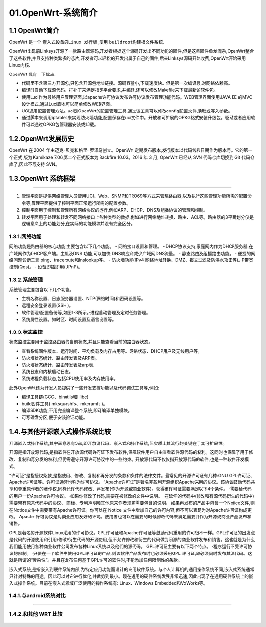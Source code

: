 01.OpenWrt-系统简介
===========================================================

1.1 OpenWrt简介
-----------------------------------------------------------

OpenWrt 是一个 ``嵌入式设备的Linux 发行版`` ,使用 ``buildroot构建根文件系统``.

OpenWrt出现前Linksys开源了一款路由器源码,开发者根据这个源码开发出不同功能的固件,但是这些固件鱼龙混杂,OpenWrt整合了这些软件,并且支持种类繁多的芯片,开发者可以轻松的开发出属于自己的固件,后来Linksys源码开始收费,OpenWrt开始采用Linux内核.

OpenWrt 具有一下优点:

- 代码里不含第三方开源包,只包含开源包地址链接。源码容量小,下载速度快。但是第一次编译慢,对网络依赖高。

- 编译时自动下载源代码、打补丁来满足指定平台要求,并编译,还可以修改Makefile来下载最新的软件包。

- 使用Luci作为最终用户管理界面,以apache许可协议发布许可协议发布管理功能代码。WEB管理界面使用JAVA EE 的MVC设计模式,通过Luci脚本可以简单修改WEB界面。

- UCI通用配置管理方法。uci是OpenWrt的配置管理工具,通过该工具可以修改config配置文件,读取或写入参数。

- 通过脚本来调用iptables来实现防火墙功能,配置保存在uci文件中。开放和可扩展的OPKG格式安装升级包。驱动或者应用软件可以通过OPKG包管理器安装或卸载。

1.2.OpenWrt发展历史
-----------------------------------------------------------

OpenWrt 在 2004 年由迈克· 贝克和格里· 罗泽马创立。OpenWrt 定期发布版本,发行版本以代码线和日期作为版本号。它的第一个正式
版为 Kamikaze 7.06,第二个正式版本为 Backfire 10.03。2016 年 3 月, OpenWrt 已经从 SVN 代码仓库切换到 Git 代码仓库了,因此不再支持 SVN。

1.3.OpenWrt 系统框架
-----------------------------------------------------------

.. figure:: ./../media/OpenWrt模块结构图.png
   :alt: OpenWrt模块结构图
   :align: center

------

1. 管理平面是提供网络管理人员使用UCI、Web、SNMP和TRO69等方式来管理路由器,以及执行这些管理功能所需的配置命令等,管理平面提供了控制平面正常运行所需的配置参数。
   
2. 控制平面用于控制和管理所有网络协议的运行,例如ARP、DHCP、DNS及组播协议的管理和控制。
   
3. 转发平面用于处理和转发不同网络接口上各种类型的数据,例如进行网络地址转换、路由、ACL等。路由器的3平面划分仅是逻辑意义上的功能划分,在实际的功能模块并没有完全区分。


1.3.1.网络功能
~~~~~~~~~~~~~~~~~~~~~~~~~~~~~~~

网络功能是路由器的核心功能,主要包含以下几个功能。
- 网络接口设置和管理。
- DHCP协议支持,家庭网内作为DHCP服务器,在广域网作为DHCP客户端。主机及DNS 功能,可以加快 DNS响应和减少广域网DNS流量。
- 静态路由及组播路由功能。
- 便捷的网络问题诊断工具 ping、traceroute和lnslookup等。
- 防火墙功能(IPv4 网络地址转换、DMZ、报文过滤及防洪水攻击等)。·P带宽控制(Qos)。
- 设备即插即用(UPnP)。

1.3.2.系统管理
~~~~~~~~~~~~~~~~~~~~~~~~~~~~~~~

系统管理主要包含以下几个功能。

- 主机名称设置、日志服务器设置、NTP(网络时间)和密码设置等。
- 远程安全登录设置(SSH )。
- 软件管理/配置备份等,如图1-3所示。·进程启动管理及定时任务管理。
- 系统属性设置。如时区、时间设置及语言设置等。

1.3.3.状态监控
~~~~~~~~~~~~~~~~~~~~~~~~~~~~~~~

状态监控主要用于监控路由器的当前状态,并且只能查看当前的路由器状态。

- 查看系统固件版本、运行时间、平均负载及内存占用等。网络状态、DHCP用户及无线用户等。
- 防火墙状态统计、路由转发表及ARP表。
- 防火墙状态统计、路由转发表及arp表.
- 系统日志和内核启动日志。
- 系统进程负载状态,包括CPU使用率及内存使用率。

此外OpenWrt还为开发人员提供了一些开发支撑功能以及代码调试工具等,例如:

- 编译工具链(GCC、binutils和l libc)
- build固件工具( mksquashfs、mkcramfs )。
- 编译SDK功能,不用完全编译整个系统,即可编译单独模块。
- 可写磁盘分区,便于安装验证功能。


1.4.与其他开源嵌入式操作系统比较
--------------------------------------

开源嵌入式操作系统,其字面意思有3点,即开放源代码、嵌入式和操作系统,但实质上其流行的关键在于其可扩展性。

开源是指开放源代码,是指软件在开放源代码许可证下发布软件,保障软件用户自由查看软件源代码的权利。这同时也保障了用于修改、复制和再分发的权利,但仍需遵守开源许可协议中的一些约束。开放源代码不仅仅指开放源代码的软件,也是一种软件开发模式。


“许可证”是指授权条款,是指使用、修改、复制和再分发的条款和条件的法律文件。最常见的开源许可证有几种:GNU GPL许可证、Apache许可证等。许可证通常也称为许可协议。
“Apache许可证”是著名非盈利开源组织Apache采用的协议。该协议鼓励代码共享和尊重原作者的著作权,同样允许代码修改、再发布(作为开源或商业软件)。获得该许可证需要满足以下4个条件。
·需要给代码的用户一份Apache许可协议。
·如果你修改了代码,需要在被修改的文件中说明。
·在延伸的代码中(修改和有源代码衍生的代码中)需要带有原来代码中的协议、
商标、专利声明和其他原来作者规定需要包含的说明。
如果再发布的产品中包含一个Notice文件,则在Notice文件中需要带有Apache许可证。你可以在 Notice 文件中增加自己的许可内容,但不可以表现为对Apache许可证构成更改。
Apache 许可协议是对商业应用友好的许可。使用者也可以在需要的时候修改代码来满足需要并作为开源或商业产品发布和销售。


GPL是著名的开源软件Linux采用的许可协议。GPL许可证和Apache许可证等鼓励代码重用的许可很不一样。GPL许可证的出发点是代码的开源使用和引用/修改/衍生代码的开源使用,但不允许修改和衍生的代码做为闭源的商业软件发布和销售。这也就是为什么我们能用使用各种商业软件公司发布各种Linux系统以及他们的源代码。
GPL许可证主要有以下两个特点。
·程序运行不受许可协议的限制。
·只要在一个软件中使用GPL许可证的产品,则该软件产品发布时也必须采用GPL
许可证,即必须同时发布其源代码。这就是所谓的“传染性”。并且在发布任何基于GPL许可的软件时,不能添加任何限制性的条款。

嵌入式系统,是指嵌入到硬件系统内部,为特定应用功能而设计的专用软件系统。与个人计算机的通用操作系统不同,嵌入式系统通常只针对特殊的用途。因此可以对它进行优化,并裁剪到最小。现在通用的硬件系统发展非常迅速,因此出现了在通用硬件系统上的嵌入式操作系统。目前在嵌入式领域广泛使用的操作系统有: Linux、Windows Embedded和VxWorks等。


1.4.1.与android系统对比
~~~~~~~~~~~~~~~~~~~~~~~~~~~~~~~~~~~~~~~~~~~~~~

.. figure:: ./../media/OpenWrt与android对比.png
   :alt: OpenWrt与android对比
   :align: center

-----------------

1.4.2.和其他 WRT 比较
~~~~~~~~~~~~~~~~~~~~~~~~~~~~~~~~~~~~~

.. figure:: ./../media/OpenWrt与其他WRT系统对比.png
   :alt: OpenWrt与其他WRT系统对比
   :align: center


